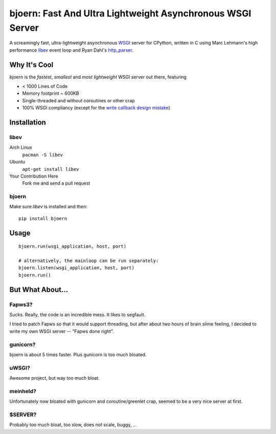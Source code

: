 bjoern: Fast And Ultra Lightweight Asynchronous WSGI Server
===========================================================

A screamingly fast, ultra-lightweight asynchronous `WSGI`_ server for CPython,
written in C using Marc Lehmann's high performance `libev`_ event loop and
Ryan Dahl's `http_parser`_.

Why It's Cool
~~~~~~~~~~~~~
bjoern is the *fastest*, *smallest* and *most lightweight* WSGI server out there,
featuring

* < 1000 Lines of Code
* Memory footprint ~ 600KB
* Single-threaded and without coroutines or other crap
* 100% WSGI compliancy (except for the `write callback design mistake`_)

.. _WSGI:         http://www.python.org/dev/peps/pep-0333/
.. _libev:        http://software.schmorp.de/pkg/libev.html
.. _http_parser:  http://github.com/ry/http-parser
.. _write callback design mistake:
                  http://www.python.org/dev/peps/pep-0333/#the-write-callable

Installation
~~~~~~~~~~~~
libev
-----
Arch Linux
   ``pacman -S libev``
Ubuntu
   ``apt-get install libev``
Your Contribution Here
   Fork me and send a pull request

bjoern
------
Make sure *libev* is installed and then::

   pip install bjoern

Usage
~~~~~
::
   
   bjoern.run(wsgi_application, host, port)

   # alternatively, the mainloop can be run separately:
   bjoern.listen(wsgi_application, host, port)
   bjoern.run()

But What About...
~~~~~~~~~~~~~~~~~
Fapws3?
-------
Sucks. Really, the code is an incredible mess. It likes to segfault.

I tried to patch Fapws so that it would support threading,
but after about two hours of brain slime feeling, I decided
to write my own WSGI server -- "Fapws done right".

gunicorn?
---------
bjoern is about 5 times faster. Plus gunicorn is too much bloated.

uWSGI?
------
Awesome project, but way too much bloat.

meinheld?
---------
Unfortunately now bloated with gunicorn and coroutine/greenlet crap,
seemed to be a very nice server at first.

$SERVER?
--------
Probably too much bloat, too slow, does not scale, buggy, ...

